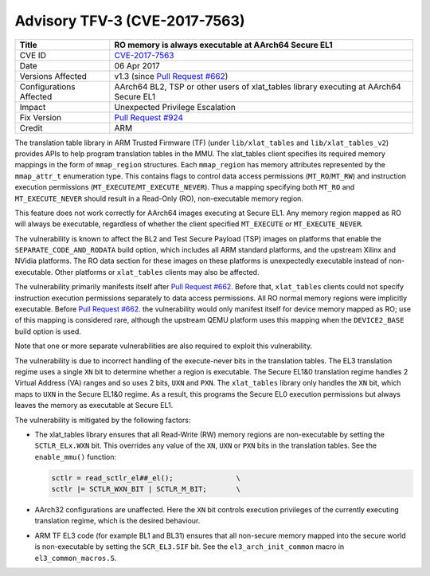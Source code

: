 Advisory TFV-3 (CVE-2017-7563)
==============================

+----------------+-------------------------------------------------------------+
| Title          | RO memory is always executable at AArch64 Secure EL1        |
+================+=============================================================+
| CVE ID         | `CVE-2017-7563`_                                            |
+----------------+-------------------------------------------------------------+
| Date           | 06 Apr 2017                                                 |
+----------------+-------------------------------------------------------------+
| Versions       | v1.3 (since `Pull Request #662`_)                           |
| Affected       |                                                             |
+----------------+-------------------------------------------------------------+
| Configurations | AArch64 BL2, TSP or other users of xlat_tables library      |
| Affected       | executing at AArch64 Secure EL1                             |
+----------------+-------------------------------------------------------------+
| Impact         | Unexpected Privilege Escalation                             |
+----------------+-------------------------------------------------------------+
| Fix Version    | `Pull Request #924`_                                        |
+----------------+-------------------------------------------------------------+
| Credit         | ARM                                                         |
+----------------+-------------------------------------------------------------+

The translation table library in ARM Trusted Firmware (TF) (under
``lib/xlat_tables`` and ``lib/xlat_tables_v2``) provides APIs to help program
translation tables in the MMU. The xlat\_tables client specifies its required
memory mappings in the form of ``mmap_region`` structures.  Each ``mmap_region``
has memory attributes represented by the ``mmap_attr_t`` enumeration type. This
contains flags to control data access permissions (``MT_RO``/``MT_RW``) and
instruction execution permissions (``MT_EXECUTE``/``MT_EXECUTE_NEVER``). Thus a
mapping specifying both ``MT_RO`` and ``MT_EXECUTE_NEVER`` should result in a
Read-Only (RO), non-executable memory region.

This feature does not work correctly for AArch64 images executing at Secure EL1.
Any memory region mapped as RO will always be executable, regardless of whether
the client specified ``MT_EXECUTE`` or ``MT_EXECUTE_NEVER``.

The vulnerability is known to affect the BL2 and Test Secure Payload (TSP)
images on platforms that enable the ``SEPARATE_CODE_AND_RODATA`` build option,
which includes all ARM standard platforms, and the upstream Xilinx and NVidia
platforms. The RO data section for these images on these platforms is
unexpectedly executable instead of non-executable. Other platforms or
``xlat_tables`` clients may also be affected.

The vulnerability primarily manifests itself after `Pull Request #662`_.  Before
that, ``xlat_tables`` clients could not specify instruction execution
permissions separately to data access permissions. All RO normal memory regions
were implicitly executable. Before `Pull Request #662`_.  the vulnerability
would only manifest itself for device memory mapped as RO; use of this mapping
is considered rare, although the upstream QEMU platform uses this mapping when
the ``DEVICE2_BASE`` build option is used.

Note that one or more separate vulnerabilities are also required to exploit this
vulnerability.

The vulnerability is due to incorrect handling of the execute-never bits in the
translation tables. The EL3 translation regime uses a single ``XN`` bit to
determine whether a region is executable. The Secure EL1&0 translation regime
handles 2 Virtual Address (VA) ranges and so uses 2 bits, ``UXN`` and ``PXN``.
The ``xlat_tables`` library only handles the ``XN`` bit, which maps to ``UXN``
in the Secure EL1&0 regime. As a result, this programs the Secure EL0 execution
permissions but always leaves the memory as executable at Secure EL1.

The vulnerability is mitigated by the following factors:

- The xlat\_tables library ensures that all Read-Write (RW) memory regions are
  non-executable by setting the ``SCTLR_ELx.WXN`` bit. This overrides any value
  of the ``XN``, ``UXN`` or ``PXN`` bits in the translation tables. See the
  ``enable_mmu()`` function:

  .. code:: c

      sctlr = read_sctlr_el##_el();               \
      sctlr |= SCTLR_WXN_BIT | SCTLR_M_BIT;       \

- AArch32 configurations are unaffected. Here the ``XN`` bit controls execution
  privileges of the currently executing translation regime, which is the desired
  behaviour.

- ARM TF EL3 code (for example BL1 and BL31) ensures that all non-secure memory
  mapped into the secure world is non-executable by setting the ``SCR_EL3.SIF``
  bit. See the ``el3_arch_init_common`` macro in ``el3_common_macros.S``.

.. _CVE-2017-7563: http://cve.mitre.org/cgi-bin/cvename.cgi?name=CVE-2017-7563
.. _Pull Request #662: https://github.com/ARM-software/arm-trusted-firmware/pull/662
.. _Pull Request #924: https://github.com/ARM-software/arm-trusted-firmware/pull/924
